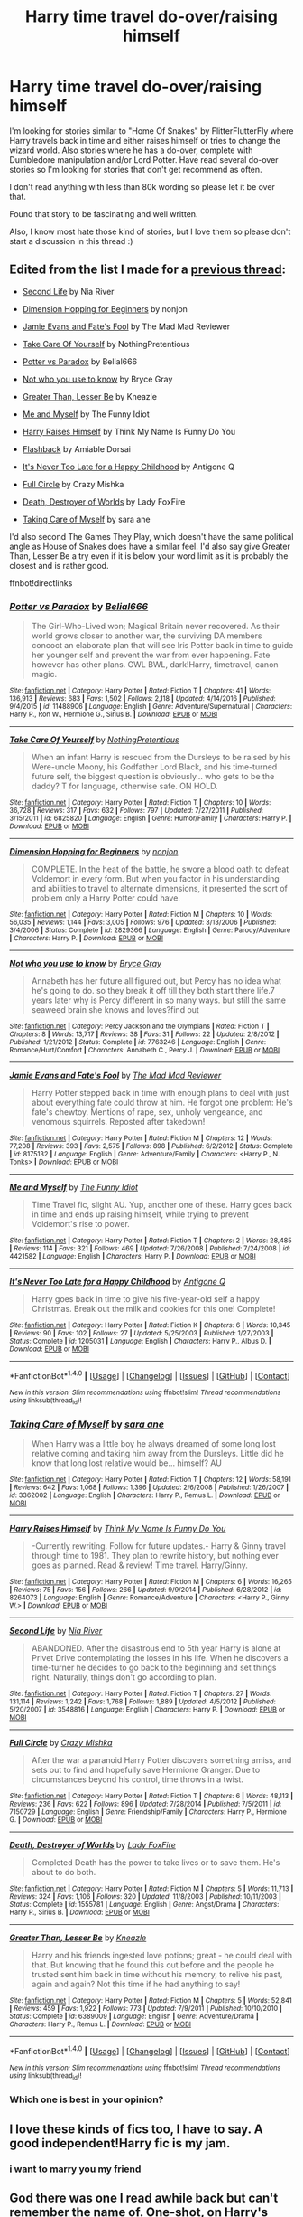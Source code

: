 #+TITLE: Harry time travel do-over/raising himself

* Harry time travel do-over/raising himself
:PROPERTIES:
:Author: bandito91
:Score: 10
:DateUnix: 1498519363.0
:DateShort: 2017-Jun-27
:END:
I'm looking for stories similar to "Home Of Snakes" by FlitterFlutterFly where Harry travels back in time and either raises himself or tries to change the wizard world. Also stories where he has a do-over, complete with Dumbledore manipulation and/or Lord Potter. Have read several do-over stories so I'm looking for stories that don't get recommend as often.

I don't read anything with less than 80k wording so please let it be over that.

Found that story to be fascinating and well written.

Also, I know most hate those kind of stories, but I love them so please don't start a discussion in this thread :)


** Edited from the list I made for a [[https://www.reddit.com/r/HPfanfiction/comments/5vftyk/lf_some_indepth_family_fics/][previous thread]]:

- [[https://www.fanfiction.net/s/3548816/1/Second-Life][Second Life]] by Nia River

- [[https://www.fanfiction.net/s/2829366/][Dimension Hopping for Beginners]] by nonjon

- [[https://www.fanfiction.net/s/8175132/1/][Jamie Evans and Fate's Fool]] by The Mad Mad Reviewer

- [[https://www.fanfiction.net/s/6825820/1/][Take Care Of Yourself]] by NothingPretentious

- [[https://www.fanfiction.net/s/11488906/1/][Potter vs Paradox]] by Belial666

- [[https://www.fanfiction.net/s/7763246/1/][Not who you use to know]] by Bryce Gray

- [[https://www.fanfiction.net/s/6389009/1/][Greater Than, Lesser Be]] by Kneazle

- [[https://www.fanfiction.net/s/4421582/1/Me_and_Myself][Me and Myself]] by The Funny Idiot

- [[https://www.fanfiction.net/s/8264073/1/][Harry Raises Himself]] by Think My Name Is Funny Do You

- [[http://www.sugarquill.net/read.php?storyid=2256&chapno=1][Flashback]] by Amiable Dorsai

- [[https://www.fanfiction.net/s/1205031/1/][It's Never Too Late for a Happy Childhood]] by Antigone Q

- [[https://www.fanfiction.net/s/7150729/1/][Full Circle]] by Crazy Mishka

- [[https://www.fanfiction.net/s/1555781/1/][Death, Destroyer of Worlds]] by Lady FoxFire

- [[https://www.fanfiction.net/s/3362002/1/][Taking Care of Myself]] by sara ane

I'd also second The Games They Play, which doesn't have the same political angle as House of Snakes does have a similar feel. I'd also say give Greater Than, Lesser Be a try even if it is below your word limit as it is probably the closest and is rather good.

ffnbot!directlinks
:PROPERTIES:
:Author: TheBlueMenace
:Score: 6
:DateUnix: 1498537498.0
:DateShort: 2017-Jun-27
:END:

*** [[http://www.fanfiction.net/s/11488906/1/][*/Potter vs Paradox/*]] by [[https://www.fanfiction.net/u/5244847/Belial666][/Belial666/]]

#+begin_quote
  The Girl-Who-Lived won; Magical Britain never recovered. As their world grows closer to another war, the surviving DA members concoct an elaborate plan that will see Iris Potter back in time to guide her younger self and prevent the war from ever happening. Fate however has other plans. GWL BWL, dark!Harry, timetravel, canon magic.
#+end_quote

^{/Site/: [[http://www.fanfiction.net/][fanfiction.net]] *|* /Category/: Harry Potter *|* /Rated/: Fiction T *|* /Chapters/: 41 *|* /Words/: 136,913 *|* /Reviews/: 683 *|* /Favs/: 1,502 *|* /Follows/: 2,118 *|* /Updated/: 4/14/2016 *|* /Published/: 9/4/2015 *|* /id/: 11488906 *|* /Language/: English *|* /Genre/: Adventure/Supernatural *|* /Characters/: Harry P., Ron W., Hermione G., Sirius B. *|* /Download/: [[http://www.ff2ebook.com/old/ffn-bot/index.php?id=11488906&source=ff&filetype=epub][EPUB]] or [[http://www.ff2ebook.com/old/ffn-bot/index.php?id=11488906&source=ff&filetype=mobi][MOBI]]}

--------------

[[http://www.fanfiction.net/s/6825820/1/][*/Take Care Of Yourself/*]] by [[https://www.fanfiction.net/u/2713680/NothingPretentious][/NothingPretentious/]]

#+begin_quote
  When an infant Harry is rescued from the Dursleys to be raised by his Were-uncle Moony, his Godfather Lord Black, and his time-turned future self, the biggest question is obviously... who gets to be the daddy? T for language, otherwise safe. ON HOLD.
#+end_quote

^{/Site/: [[http://www.fanfiction.net/][fanfiction.net]] *|* /Category/: Harry Potter *|* /Rated/: Fiction T *|* /Chapters/: 10 *|* /Words/: 36,728 *|* /Reviews/: 317 *|* /Favs/: 632 *|* /Follows/: 797 *|* /Updated/: 7/27/2011 *|* /Published/: 3/15/2011 *|* /id/: 6825820 *|* /Language/: English *|* /Genre/: Humor/Family *|* /Characters/: Harry P. *|* /Download/: [[http://www.ff2ebook.com/old/ffn-bot/index.php?id=6825820&source=ff&filetype=epub][EPUB]] or [[http://www.ff2ebook.com/old/ffn-bot/index.php?id=6825820&source=ff&filetype=mobi][MOBI]]}

--------------

[[http://www.fanfiction.net/s/2829366/1/][*/Dimension Hopping for Beginners/*]] by [[https://www.fanfiction.net/u/649528/nonjon][/nonjon/]]

#+begin_quote
  COMPLETE. In the heat of the battle, he swore a blood oath to defeat Voldemort in every form. But when you factor in his understanding and abilities to travel to alternate dimensions, it presented the sort of problem only a Harry Potter could have.
#+end_quote

^{/Site/: [[http://www.fanfiction.net/][fanfiction.net]] *|* /Category/: Harry Potter *|* /Rated/: Fiction M *|* /Chapters/: 10 *|* /Words/: 56,035 *|* /Reviews/: 1,144 *|* /Favs/: 3,005 *|* /Follows/: 976 *|* /Updated/: 3/13/2006 *|* /Published/: 3/4/2006 *|* /Status/: Complete *|* /id/: 2829366 *|* /Language/: English *|* /Genre/: Parody/Adventure *|* /Characters/: Harry P. *|* /Download/: [[http://www.ff2ebook.com/old/ffn-bot/index.php?id=2829366&source=ff&filetype=epub][EPUB]] or [[http://www.ff2ebook.com/old/ffn-bot/index.php?id=2829366&source=ff&filetype=mobi][MOBI]]}

--------------

[[http://www.fanfiction.net/s/7763246/1/][*/Not who you use to know/*]] by [[https://www.fanfiction.net/u/2380294/Bryce-Gray][/Bryce Gray/]]

#+begin_quote
  Annabeth has her future all figured out, but Percy has no idea what he's going to do. so they break it off till they both start there life.7 years later why is Percy different in so many ways. but still the same seaweed brain she knows and loves?find out
#+end_quote

^{/Site/: [[http://www.fanfiction.net/][fanfiction.net]] *|* /Category/: Percy Jackson and the Olympians *|* /Rated/: Fiction T *|* /Chapters/: 8 *|* /Words/: 13,717 *|* /Reviews/: 38 *|* /Favs/: 31 *|* /Follows/: 22 *|* /Updated/: 2/8/2012 *|* /Published/: 1/21/2012 *|* /Status/: Complete *|* /id/: 7763246 *|* /Language/: English *|* /Genre/: Romance/Hurt/Comfort *|* /Characters/: Annabeth C., Percy J. *|* /Download/: [[http://www.ff2ebook.com/old/ffn-bot/index.php?id=7763246&source=ff&filetype=epub][EPUB]] or [[http://www.ff2ebook.com/old/ffn-bot/index.php?id=7763246&source=ff&filetype=mobi][MOBI]]}

--------------

[[http://www.fanfiction.net/s/8175132/1/][*/Jamie Evans and Fate's Fool/*]] by [[https://www.fanfiction.net/u/699762/The-Mad-Mad-Reviewer][/The Mad Mad Reviewer/]]

#+begin_quote
  Harry Potter stepped back in time with enough plans to deal with just about everything fate could throw at him. He forgot one problem: He's fate's chewtoy. Mentions of rape, sex, unholy vengeance, and venomous squirrels. Reposted after takedown!
#+end_quote

^{/Site/: [[http://www.fanfiction.net/][fanfiction.net]] *|* /Category/: Harry Potter *|* /Rated/: Fiction M *|* /Chapters/: 12 *|* /Words/: 77,208 *|* /Reviews/: 393 *|* /Favs/: 2,575 *|* /Follows/: 898 *|* /Published/: 6/2/2012 *|* /Status/: Complete *|* /id/: 8175132 *|* /Language/: English *|* /Genre/: Adventure/Family *|* /Characters/: <Harry P., N. Tonks> *|* /Download/: [[http://www.ff2ebook.com/old/ffn-bot/index.php?id=8175132&source=ff&filetype=epub][EPUB]] or [[http://www.ff2ebook.com/old/ffn-bot/index.php?id=8175132&source=ff&filetype=mobi][MOBI]]}

--------------

[[http://www.fanfiction.net/s/4421582/1/][*/Me and Myself/*]] by [[https://www.fanfiction.net/u/473503/The-Funny-Idiot][/The Funny Idiot/]]

#+begin_quote
  Time Travel fic, slight AU. Yup, another one of these. Harry goes back in time and ends up raising himself, while trying to prevent Voldemort's rise to power.
#+end_quote

^{/Site/: [[http://www.fanfiction.net/][fanfiction.net]] *|* /Category/: Harry Potter *|* /Rated/: Fiction T *|* /Chapters/: 2 *|* /Words/: 28,485 *|* /Reviews/: 114 *|* /Favs/: 321 *|* /Follows/: 469 *|* /Updated/: 7/26/2008 *|* /Published/: 7/24/2008 *|* /id/: 4421582 *|* /Language/: English *|* /Characters/: Harry P. *|* /Download/: [[http://www.ff2ebook.com/old/ffn-bot/index.php?id=4421582&source=ff&filetype=epub][EPUB]] or [[http://www.ff2ebook.com/old/ffn-bot/index.php?id=4421582&source=ff&filetype=mobi][MOBI]]}

--------------

[[http://www.fanfiction.net/s/1205031/1/][*/It's Never Too Late for a Happy Childhood/*]] by [[https://www.fanfiction.net/u/333512/Antigone-Q][/Antigone Q/]]

#+begin_quote
  Harry goes back in time to give his five-year-old self a happy Christmas. Break out the milk and cookies for this one! Complete!
#+end_quote

^{/Site/: [[http://www.fanfiction.net/][fanfiction.net]] *|* /Category/: Harry Potter *|* /Rated/: Fiction K *|* /Chapters/: 6 *|* /Words/: 10,345 *|* /Reviews/: 90 *|* /Favs/: 102 *|* /Follows/: 27 *|* /Updated/: 5/25/2003 *|* /Published/: 1/27/2003 *|* /Status/: Complete *|* /id/: 1205031 *|* /Language/: English *|* /Characters/: Harry P., Albus D. *|* /Download/: [[http://www.ff2ebook.com/old/ffn-bot/index.php?id=1205031&source=ff&filetype=epub][EPUB]] or [[http://www.ff2ebook.com/old/ffn-bot/index.php?id=1205031&source=ff&filetype=mobi][MOBI]]}

--------------

*FanfictionBot*^{1.4.0} *|* [[[https://github.com/tusing/reddit-ffn-bot/wiki/Usage][Usage]]] | [[[https://github.com/tusing/reddit-ffn-bot/wiki/Changelog][Changelog]]] | [[[https://github.com/tusing/reddit-ffn-bot/issues/][Issues]]] | [[[https://github.com/tusing/reddit-ffn-bot/][GitHub]]] | [[[https://www.reddit.com/message/compose?to=tusing][Contact]]]

^{/New in this version: Slim recommendations using/ ffnbot!slim! /Thread recommendations using/ linksub(thread_id)!}
:PROPERTIES:
:Author: FanfictionBot
:Score: 1
:DateUnix: 1498537543.0
:DateShort: 2017-Jun-27
:END:


*** [[http://www.fanfiction.net/s/3362002/1/][*/Taking Care of Myself/*]] by [[https://www.fanfiction.net/u/24870/sara-ane][/sara ane/]]

#+begin_quote
  When Harry was a little boy he always dreamed of some long lost relative coming and taking him away from the Dursleys. Little did he know that long lost relative would be... himself? AU
#+end_quote

^{/Site/: [[http://www.fanfiction.net/][fanfiction.net]] *|* /Category/: Harry Potter *|* /Rated/: Fiction T *|* /Chapters/: 12 *|* /Words/: 58,191 *|* /Reviews/: 642 *|* /Favs/: 1,068 *|* /Follows/: 1,396 *|* /Updated/: 2/6/2008 *|* /Published/: 1/26/2007 *|* /id/: 3362002 *|* /Language/: English *|* /Characters/: Harry P., Remus L. *|* /Download/: [[http://www.ff2ebook.com/old/ffn-bot/index.php?id=3362002&source=ff&filetype=epub][EPUB]] or [[http://www.ff2ebook.com/old/ffn-bot/index.php?id=3362002&source=ff&filetype=mobi][MOBI]]}

--------------

[[http://www.fanfiction.net/s/8264073/1/][*/Harry Raises Himself/*]] by [[https://www.fanfiction.net/u/4006754/Think-My-Name-Is-Funny-Do-You][/Think My Name Is Funny Do You/]]

#+begin_quote
  -Currently rewriting. Follow for future updates.- Harry & Ginny travel through time to 1981. They plan to rewrite history, but nothing ever goes as planned. Read & review! Time travel. Harry/Ginny.
#+end_quote

^{/Site/: [[http://www.fanfiction.net/][fanfiction.net]] *|* /Category/: Harry Potter *|* /Rated/: Fiction M *|* /Chapters/: 6 *|* /Words/: 16,265 *|* /Reviews/: 75 *|* /Favs/: 156 *|* /Follows/: 266 *|* /Updated/: 9/9/2014 *|* /Published/: 6/28/2012 *|* /id/: 8264073 *|* /Language/: English *|* /Genre/: Romance/Adventure *|* /Characters/: <Harry P., Ginny W.> *|* /Download/: [[http://www.ff2ebook.com/old/ffn-bot/index.php?id=8264073&source=ff&filetype=epub][EPUB]] or [[http://www.ff2ebook.com/old/ffn-bot/index.php?id=8264073&source=ff&filetype=mobi][MOBI]]}

--------------

[[http://www.fanfiction.net/s/3548816/1/][*/Second Life/*]] by [[https://www.fanfiction.net/u/780029/Nia-River][/Nia River/]]

#+begin_quote
  ABANDONED. After the disastrous end to 5th year Harry is alone at Privet Drive contemplating the losses in his life. When he discovers a time-turner he decides to go back to the beginning and set things right. Naturally, things don't go according to plan.
#+end_quote

^{/Site/: [[http://www.fanfiction.net/][fanfiction.net]] *|* /Category/: Harry Potter *|* /Rated/: Fiction T *|* /Chapters/: 27 *|* /Words/: 131,114 *|* /Reviews/: 1,242 *|* /Favs/: 1,768 *|* /Follows/: 1,889 *|* /Updated/: 4/5/2012 *|* /Published/: 5/20/2007 *|* /id/: 3548816 *|* /Language/: English *|* /Characters/: Harry P. *|* /Download/: [[http://www.ff2ebook.com/old/ffn-bot/index.php?id=3548816&source=ff&filetype=epub][EPUB]] or [[http://www.ff2ebook.com/old/ffn-bot/index.php?id=3548816&source=ff&filetype=mobi][MOBI]]}

--------------

[[http://www.fanfiction.net/s/7150729/1/][*/Full Circle/*]] by [[https://www.fanfiction.net/u/547939/Crazy-Mishka][/Crazy Mishka/]]

#+begin_quote
  After the war a paranoid Harry Potter discovers something amiss, and sets out to find and hopefully save Hermione Granger. Due to circumstances beyond his control, time throws in a twist.
#+end_quote

^{/Site/: [[http://www.fanfiction.net/][fanfiction.net]] *|* /Category/: Harry Potter *|* /Rated/: Fiction T *|* /Chapters/: 6 *|* /Words/: 48,113 *|* /Reviews/: 236 *|* /Favs/: 622 *|* /Follows/: 896 *|* /Updated/: 7/28/2014 *|* /Published/: 7/5/2011 *|* /id/: 7150729 *|* /Language/: English *|* /Genre/: Friendship/Family *|* /Characters/: Harry P., Hermione G. *|* /Download/: [[http://www.ff2ebook.com/old/ffn-bot/index.php?id=7150729&source=ff&filetype=epub][EPUB]] or [[http://www.ff2ebook.com/old/ffn-bot/index.php?id=7150729&source=ff&filetype=mobi][MOBI]]}

--------------

[[http://www.fanfiction.net/s/1555781/1/][*/Death, Destroyer of Worlds/*]] by [[https://www.fanfiction.net/u/145155/Lady-FoxFire][/Lady FoxFire/]]

#+begin_quote
  Completed Death has the power to take lives or to save them. He's about to do both.
#+end_quote

^{/Site/: [[http://www.fanfiction.net/][fanfiction.net]] *|* /Category/: Harry Potter *|* /Rated/: Fiction M *|* /Chapters/: 5 *|* /Words/: 11,713 *|* /Reviews/: 324 *|* /Favs/: 1,106 *|* /Follows/: 320 *|* /Updated/: 11/8/2003 *|* /Published/: 10/11/2003 *|* /Status/: Complete *|* /id/: 1555781 *|* /Language/: English *|* /Genre/: Angst/Drama *|* /Characters/: Harry P., Sirius B. *|* /Download/: [[http://www.ff2ebook.com/old/ffn-bot/index.php?id=1555781&source=ff&filetype=epub][EPUB]] or [[http://www.ff2ebook.com/old/ffn-bot/index.php?id=1555781&source=ff&filetype=mobi][MOBI]]}

--------------

[[http://www.fanfiction.net/s/6389009/1/][*/Greater Than, Lesser Be/*]] by [[https://www.fanfiction.net/u/42364/Kneazle][/Kneazle/]]

#+begin_quote
  Harry and his friends ingested love potions; great - he could deal with that. But knowing that he found this out before and the people he trusted sent him back in time without his memory, to relive his past, again and again? Not this time if he had anything to say!
#+end_quote

^{/Site/: [[http://www.fanfiction.net/][fanfiction.net]] *|* /Category/: Harry Potter *|* /Rated/: Fiction M *|* /Chapters/: 5 *|* /Words/: 52,841 *|* /Reviews/: 459 *|* /Favs/: 1,922 *|* /Follows/: 773 *|* /Updated/: 7/9/2011 *|* /Published/: 10/10/2010 *|* /Status/: Complete *|* /id/: 6389009 *|* /Language/: English *|* /Genre/: Adventure/Drama *|* /Characters/: Harry P., Remus L. *|* /Download/: [[http://www.ff2ebook.com/old/ffn-bot/index.php?id=6389009&source=ff&filetype=epub][EPUB]] or [[http://www.ff2ebook.com/old/ffn-bot/index.php?id=6389009&source=ff&filetype=mobi][MOBI]]}

--------------

*FanfictionBot*^{1.4.0} *|* [[[https://github.com/tusing/reddit-ffn-bot/wiki/Usage][Usage]]] | [[[https://github.com/tusing/reddit-ffn-bot/wiki/Changelog][Changelog]]] | [[[https://github.com/tusing/reddit-ffn-bot/issues/][Issues]]] | [[[https://github.com/tusing/reddit-ffn-bot/][GitHub]]] | [[[https://www.reddit.com/message/compose?to=tusing][Contact]]]

^{/New in this version: Slim recommendations using/ ffnbot!slim! /Thread recommendations using/ linksub(thread_id)!}
:PROPERTIES:
:Author: FanfictionBot
:Score: 1
:DateUnix: 1498537547.0
:DateShort: 2017-Jun-27
:END:


*** Which one is best in your opinion?
:PROPERTIES:
:Author: gnarlin
:Score: 1
:DateUnix: 1498867769.0
:DateShort: 2017-Jul-01
:END:


** I love these kinds of fics too, I have to say. A good independent!Harry fic is my jam.
:PROPERTIES:
:Author: rainbow_snake
:Score: 5
:DateUnix: 1498549784.0
:DateShort: 2017-Jun-27
:END:

*** i want to marry you my friend
:PROPERTIES:
:Author: JlmmyButler
:Score: 1
:DateUnix: 1498549789.0
:DateShort: 2017-Jun-27
:END:


** God there was one I read awhile back but can't remember the name of. One-shot, on Harry's first day of muggle school the kids are all stunned because the Harry is basically the teachers mini-me. Briefly goes through his muggle school years with the teacher also introducing him to the magical world and even setting up a house(in actuality a keep) on an island for Harry to love away from the Dursleys on before it ends. I remember it being pretty good. Anyone know what it was called?
:PROPERTIES:
:Author: ghostboy138
:Score: 3
:DateUnix: 1498535284.0
:DateShort: 2017-Jun-27
:END:

*** I think the one you're looking for is 'A Good Teacher': [[https://archiveofourown.org/works/4065484]]
:PROPERTIES:
:Score: 3
:DateUnix: 1498542393.0
:DateShort: 2017-Jun-27
:END:

**** Yup that's it.
:PROPERTIES:
:Author: ghostboy138
:Score: 1
:DateUnix: 1498542548.0
:DateShort: 2017-Jun-27
:END:


** [deleted]
:PROPERTIES:
:Score: 3
:DateUnix: 1498548263.0
:DateShort: 2017-Jun-27
:END:

*** [[http://www.fanfiction.net/s/10610076/1/][*/Time to Put Your Galleons Where Your Mouth Is/*]] by [[https://www.fanfiction.net/u/2221413/Tsume-Yuki][/Tsume Yuki/]]

#+begin_quote
  Harry had never been able to comprehend a sibling relationship before, but he always thought he'd be great at it. Until, as Master of Death, he's reborn one Turais Rigel Black, older brother to Sirius and Regulus. (Rebirth/time travel and Master of Death Harry)
#+end_quote

^{/Site/: [[http://www.fanfiction.net/][fanfiction.net]] *|* /Category/: Harry Potter *|* /Rated/: Fiction T *|* /Chapters/: 21 *|* /Words/: 46,303 *|* /Reviews/: 2,618 *|* /Favs/: 12,848 *|* /Follows/: 4,879 *|* /Updated/: 1/14/2015 *|* /Published/: 8/11/2014 *|* /Status/: Complete *|* /id/: 10610076 *|* /Language/: English *|* /Genre/: Family/Adventure *|* /Characters/: Harry P., Sirius B., Regulus B., Walburga B. *|* /Download/: [[http://www.ff2ebook.com/old/ffn-bot/index.php?id=10610076&source=ff&filetype=epub][EPUB]] or [[http://www.ff2ebook.com/old/ffn-bot/index.php?id=10610076&source=ff&filetype=mobi][MOBI]]}

--------------

*FanfictionBot*^{1.4.0} *|* [[[https://github.com/tusing/reddit-ffn-bot/wiki/Usage][Usage]]] | [[[https://github.com/tusing/reddit-ffn-bot/wiki/Changelog][Changelog]]] | [[[https://github.com/tusing/reddit-ffn-bot/issues/][Issues]]] | [[[https://github.com/tusing/reddit-ffn-bot/][GitHub]]] | [[[https://www.reddit.com/message/compose?to=tusing][Contact]]]

^{/New in this version: Slim recommendations using/ ffnbot!slim! /Thread recommendations using/ linksub(thread_id)!}
:PROPERTIES:
:Author: FanfictionBot
:Score: 2
:DateUnix: 1498548286.0
:DateShort: 2017-Jun-27
:END:


** linkffn(Again and again)
:PROPERTIES:
:Score: 3
:DateUnix: 1498550481.0
:DateShort: 2017-Jun-27
:END:

*** [[http://www.fanfiction.net/s/8149841/1/][*/Again and Again/*]] by [[https://www.fanfiction.net/u/2328854/Athey][/Athey/]]

#+begin_quote
  The Do-Over Fic - a chance to do things again, but this time-To Get it Right. But is it really such a blessing as it appears? A jaded, darker, bitter, and tired wizard who just wants to die; but can't. A chance to learn how to live, from the most unexpected source. slytherin!harry, dark!harry, eventual slash, lv/hp
#+end_quote

^{/Site/: [[http://www.fanfiction.net/][fanfiction.net]] *|* /Category/: Harry Potter *|* /Rated/: Fiction M *|* /Chapters/: 38 *|* /Words/: 300,069 *|* /Reviews/: 5,266 *|* /Favs/: 8,645 *|* /Follows/: 8,826 *|* /Updated/: 3/6 *|* /Published/: 5/25/2012 *|* /id/: 8149841 *|* /Language/: English *|* /Genre/: Mystery/Supernatural *|* /Characters/: Harry P., Voldemort, Tom R. Jr. *|* /Download/: [[http://www.ff2ebook.com/old/ffn-bot/index.php?id=8149841&source=ff&filetype=epub][EPUB]] or [[http://www.ff2ebook.com/old/ffn-bot/index.php?id=8149841&source=ff&filetype=mobi][MOBI]]}

--------------

*FanfictionBot*^{1.4.0} *|* [[[https://github.com/tusing/reddit-ffn-bot/wiki/Usage][Usage]]] | [[[https://github.com/tusing/reddit-ffn-bot/wiki/Changelog][Changelog]]] | [[[https://github.com/tusing/reddit-ffn-bot/issues/][Issues]]] | [[[https://github.com/tusing/reddit-ffn-bot/][GitHub]]] | [[[https://www.reddit.com/message/compose?to=tusing][Contact]]]

^{/New in this version: Slim recommendations using/ ffnbot!slim! /Thread recommendations using/ linksub(thread_id)!}
:PROPERTIES:
:Author: FanfictionBot
:Score: 1
:DateUnix: 1498550497.0
:DateShort: 2017-Jun-27
:END:


** Have you read "The many deaths of Harry Potter"?

It gets recommended a lot, so probably, but it's certainly a great do-over fic, even though it's still in progress!
:PROPERTIES:
:Author: showtunez
:Score: 5
:DateUnix: 1498523599.0
:DateShort: 2017-Jun-27
:END:

*** I just got finished reading. One of the best reads ever!
:PROPERTIES:
:Author: gnarlin
:Score: 2
:DateUnix: 1498867716.0
:DateShort: 2017-Jul-01
:END:


** Well, there is linkffn(Dodging Prison and Stealing witches: Revenge is best served raw) where Harry is time travelled and Lord Slytherin and linkffn(The games they play by Debstheslytherinsnapefan) which is a Harry raising himself fic.
:PROPERTIES:
:Author: MangoApple043
:Score: 5
:DateUnix: 1498525885.0
:DateShort: 2017-Jun-27
:END:

*** [[http://www.fanfiction.net/s/11574569/1/][*/Dodging Prison and Stealing Witches - Revenge is Best Served Raw/*]] by [[https://www.fanfiction.net/u/6791440/LeadVonE][/LeadVonE/]]

#+begin_quote
  Harry Potter has been banged up for ten years in the hellhole brig of Azkaban for a crime he didn't commit, and his traitorous brother, the not-really-boy-who-lived, has royally messed things up. After meeting Fate and Death, Harry is given a second chance to squash Voldemort, dodge a thousand years in prison, and snatch everything his hated brother holds dear. H/Hr/LL/DG/GW.
#+end_quote

^{/Site/: [[http://www.fanfiction.net/][fanfiction.net]] *|* /Category/: Harry Potter *|* /Rated/: Fiction M *|* /Chapters/: 35 *|* /Words/: 356,280 *|* /Reviews/: 4,736 *|* /Favs/: 8,758 *|* /Follows/: 11,190 *|* /Updated/: 4/5 *|* /Published/: 10/23/2015 *|* /id/: 11574569 *|* /Language/: English *|* /Genre/: Adventure/Romance *|* /Characters/: <Harry P., Hermione G., Daphne G., Ginny W.> *|* /Download/: [[http://www.ff2ebook.com/old/ffn-bot/index.php?id=11574569&source=ff&filetype=epub][EPUB]] or [[http://www.ff2ebook.com/old/ffn-bot/index.php?id=11574569&source=ff&filetype=mobi][MOBI]]}

--------------

[[http://www.fanfiction.net/s/11321032/1/][*/The Games They Play/*]] by [[https://www.fanfiction.net/u/1304480/DebsTheSlytherinSnapefan][/DebsTheSlytherinSnapefan/]]

#+begin_quote
  Thirty-Four year old Harry Potter travels back in time, adopting the name of Blake Slytherin - he interferes with his own trial and messes with Dumbledore's perfectly laid plans. What happens afterwards? will Blake have bitten off more than he can chew? Will it be left to Harry to do what needs to be done? SLASH HP/? BS/SS
#+end_quote

^{/Site/: [[http://www.fanfiction.net/][fanfiction.net]] *|* /Category/: Harry Potter *|* /Rated/: Fiction T *|* /Chapters/: 30 *|* /Words/: 123,317 *|* /Reviews/: 2,638 *|* /Favs/: 3,357 *|* /Follows/: 4,249 *|* /Updated/: 6/23 *|* /Published/: 6/17/2015 *|* /id/: 11321032 *|* /Language/: English *|* /Characters/: Harry P. *|* /Download/: [[http://www.ff2ebook.com/old/ffn-bot/index.php?id=11321032&source=ff&filetype=epub][EPUB]] or [[http://www.ff2ebook.com/old/ffn-bot/index.php?id=11321032&source=ff&filetype=mobi][MOBI]]}

--------------

*FanfictionBot*^{1.4.0} *|* [[[https://github.com/tusing/reddit-ffn-bot/wiki/Usage][Usage]]] | [[[https://github.com/tusing/reddit-ffn-bot/wiki/Changelog][Changelog]]] | [[[https://github.com/tusing/reddit-ffn-bot/issues/][Issues]]] | [[[https://github.com/tusing/reddit-ffn-bot/][GitHub]]] | [[[https://www.reddit.com/message/compose?to=tusing][Contact]]]

^{/New in this version: Slim recommendations using/ ffnbot!slim! /Thread recommendations using/ linksub(thread_id)!}
:PROPERTIES:
:Author: FanfictionBot
:Score: 1
:DateUnix: 1498525921.0
:DateShort: 2017-Jun-27
:END:


** I think there's one called "this time the potter's" and it's prequel (which I cannot remember the name of) I don't have either of these fics saved so I can't give ya a link, but a quick search should give you them
:PROPERTIES:
:Author: Mebeoracle
:Score: 2
:DateUnix: 1498520544.0
:DateShort: 2017-Jun-27
:END:

